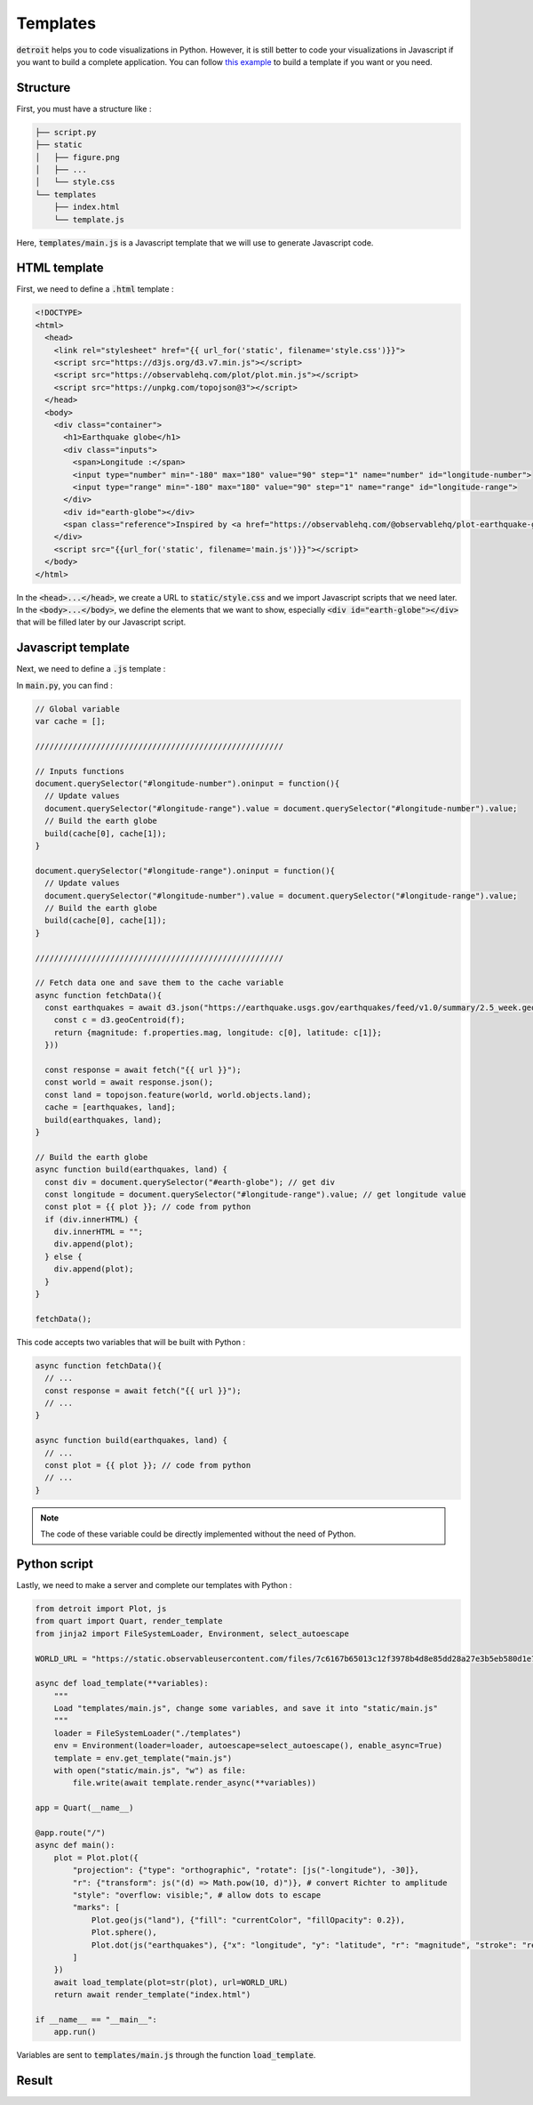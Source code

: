 Templates
=========

:code:`detroit` helps you to code visualizations in Python. However, it is still better to code your visualizations in Javascript if you want to build a complete application.
You can follow `this example <https://github.com/bourbonut/detroit/tree/main/examples/template>`_ to build a template if you want or you need.

Structure
---------

First, you must have a structure like :

.. code::

  ├── script.py
  ├── static
  │   ├── figure.png
  │   ├── ...
  │   └── style.css
  └── templates
      ├── index.html
      └── template.js


Here, :code:`templates/main.js` is a Javascript template that we will use to generate Javascript code.

HTML template
-------------

First, we need to define a :code:`.html` template :

.. code:: html

  <!DOCTYPE>
  <html>
    <head>
      <link rel="stylesheet" href="{{ url_for('static', filename='style.css')}}">
      <script src="https://d3js.org/d3.v7.min.js"></script>
      <script src="https://observablehq.com/plot/plot.min.js"></script>
      <script src="https://unpkg.com/topojson@3"></script>
    </head>
    <body>
      <div class="container">
        <h1>Earthquake globe</h1>
        <div class="inputs">   
          <span>Longitude :</span>
          <input type="number" min="-180" max="180" value="90" step="1" name="number" id="longitude-number">
          <input type="range" min="-180" max="180" value="90" step="1" name="range" id="longitude-range">
        </div>
        <div id="earth-globe"></div>
        <span class="reference">Inspired by <a href="https://observablehq.com/@observablehq/plot-earthquake-globe?intent=fork">Observable Plot Earthquake Globe</a></span>
      </div>
      <script src="{{url_for('static', filename='main.js')}}"></script>
    </body>
  </html>

In the :code:`<head>...</head>`, we create a URL to :code:`static/style.css` and we import Javascript scripts that we need later.
In the :code:`<body>...</body>`, we define the elements that we want to show, especially :code:`<div id="earth-globe"></div>` that will be filled later by our Javascript script.

Javascript template
-------------------

Next, we need to define a :code:`.js` template :

In :code:`main.py`, you can find :

.. code:: js

  // Global variable
  var cache = [];

  /////////////////////////////////////////////////////

  // Inputs functions
  document.querySelector("#longitude-number").oninput = function(){
    // Update values
    document.querySelector("#longitude-range").value = document.querySelector("#longitude-number").value;
    // Build the earth globe
    build(cache[0], cache[1]);
  }

  document.querySelector("#longitude-range").oninput = function(){
    // Update values
    document.querySelector("#longitude-number").value = document.querySelector("#longitude-range").value;
    // Build the earth globe
    build(cache[0], cache[1]);
  }

  /////////////////////////////////////////////////////

  // Fetch data one and save them to the cache variable
  async function fetchData(){
    const earthquakes = await d3.json("https://earthquake.usgs.gov/earthquakes/feed/v1.0/summary/2.5_week.geojson").then(d => d.features.map(f => {
      const c = d3.geoCentroid(f);
      return {magnitude: f.properties.mag, longitude: c[0], latitude: c[1]};
    }))

    const response = await fetch("{{ url }}");
    const world = await response.json();
    const land = topojson.feature(world, world.objects.land);
    cache = [earthquakes, land];
    build(earthquakes, land);
  }

  // Build the earth globe
  async function build(earthquakes, land) {
    const div = document.querySelector("#earth-globe"); // get div
    const longitude = document.querySelector("#longitude-range").value; // get longitude value
    const plot = {{ plot }}; // code from python
    if (div.innerHTML) {
      div.innerHTML = "";
      div.append(plot);
    } else {
      div.append(plot);
    } 
  }

  fetchData();

This code accepts two variables that will be built with Python :

.. code:: js

  async function fetchData(){
    // ...
    const response = await fetch("{{ url }}");
    // ...
  }

  async function build(earthquakes, land) {
    // ...
    const plot = {{ plot }}; // code from python
    // ...
  }

.. note::

   The code of these variable could be directly implemented without the need of Python.

Python script
-------------

Lastly, we need to make a server and complete our templates with Python :

.. code:: python

  from detroit import Plot, js
  from quart import Quart, render_template
  from jinja2 import FileSystemLoader, Environment, select_autoescape

  WORLD_URL = "https://static.observableusercontent.com/files/7c6167b65013c12f3978b4d8e85dd28a27e3b5eb580d1e76696ce5b0d399c196de2b02c45e734462931e1af823698e36bb072722253d5e03e7fb61222755bc0c"

  async def load_template(**variables):
      """
      Load "templates/main.js", change some variables, and save it into "static/main.js"
      """
      loader = FileSystemLoader("./templates")
      env = Environment(loader=loader, autoescape=select_autoescape(), enable_async=True)
      template = env.get_template("main.js")
      with open("static/main.js", "w") as file:
          file.write(await template.render_async(**variables))

  app = Quart(__name__)

  @app.route("/")
  async def main():
      plot = Plot.plot({
          "projection": {"type": "orthographic", "rotate": [js("-longitude"), -30]},
          "r": {"transform": js("(d) => Math.pow(10, d)")}, # convert Richter to amplitude
          "style": "overflow: visible;", # allow dots to escape
          "marks": [
              Plot.geo(js("land"), {"fill": "currentColor", "fillOpacity": 0.2}),
              Plot.sphere(),
              Plot.dot(js("earthquakes"), {"x": "longitude", "y": "latitude", "r": "magnitude", "stroke": "red", "fill": "red", "fillOpacity": 0.2})
          ]
      })
      await load_template(plot=str(plot), url=WORLD_URL)
      return await render_template("index.html")

  if __name__ == "__main__":
      app.run()

Variables are sent to :code:`templates/main.js` through the function :code:`load_template`.

Result
------

.. image:: figures/earth-globe.png
   :align: center
